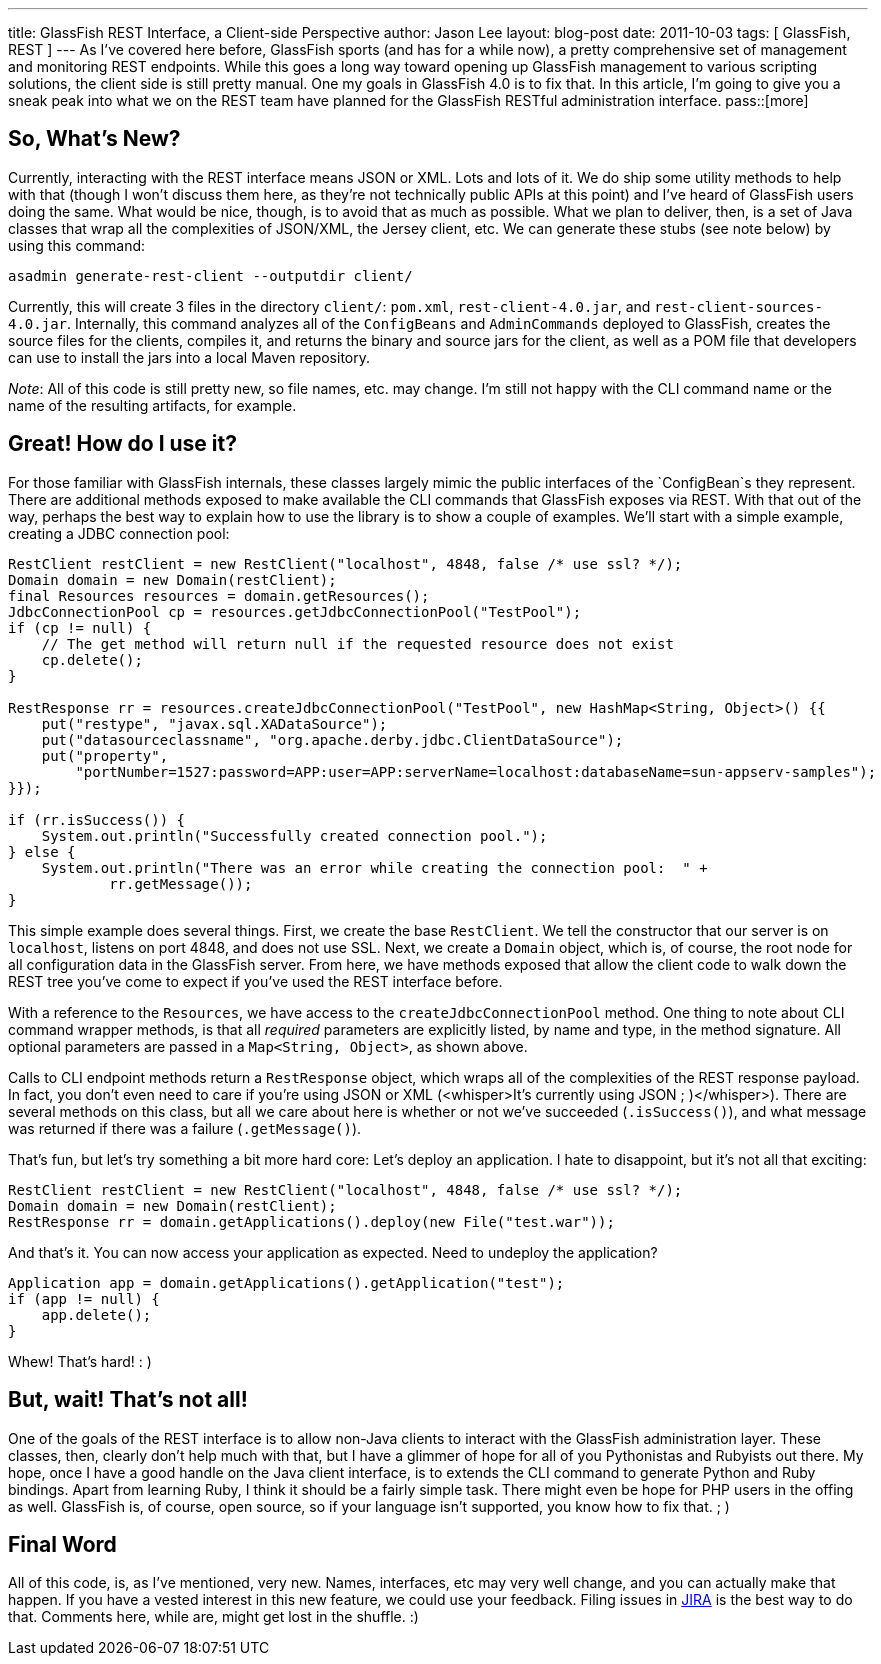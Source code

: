 ---
title: GlassFish REST Interface, a Client-side Perspective
author: Jason Lee
layout: blog-post
date: 2011-10-03
tags: [ GlassFish, REST ]
---
As I've covered here before, GlassFish sports (and has for a while now), a pretty comprehensive set of management and monitoring REST endpoints.  While this goes a long way toward opening up GlassFish management to various scripting solutions, the client side is still pretty manual.  One my goals in GlassFish 4.0 is to fix that.  In this article, I'm going to give you a sneak peak into what we on the REST team have planned for the GlassFish RESTful administration interface.
pass::[more]

So, What's New?
---------------
Currently, interacting with the REST interface means JSON or XML. Lots and lots of it.  We do ship some utility methods to help with that (though I won't discuss them here, as they're not technically public APIs at this point) and I've heard of GlassFish users doing the same.  What would be nice, though, is to avoid that as much as possible.  What we plan to deliver, then, is a set of Java classes that wrap all the complexities of JSON/XML, the Jersey client, etc.  We can generate these stubs (see note below) by using this command:

[source,bash]
-----
asadmin generate-rest-client --outputdir client/
-----

Currently, this will create 3 files in the directory `client/`: `pom.xml`, `rest-client-4.0.jar`, and `rest-client-sources-4.0.jar`. Internally, this command analyzes all of the `ConfigBeans` and `AdminCommands` deployed to GlassFish, creates the source files for the clients, compiles it, and returns the binary and source jars for the client, as well as a POM file that developers can use to install the jars into a local Maven repository.

_Note_: All of this code is still pretty new, so file names, etc. may change.  I'm still not happy with the CLI command name or the name of the resulting artifacts, for example.

Great! How do I use it?
-----------------------
For those familiar with GlassFish internals, these classes largely mimic the public interfaces of the `ConfigBean`s they represent.  There are additional methods exposed to make available the CLI commands that GlassFish exposes via REST.  With that out of the way, perhaps the best way to explain how to use the library is to show a couple of examples.  We'll start with a simple example, creating a JDBC connection pool:

[source,java]
-----
RestClient restClient = new RestClient("localhost", 4848, false /* use ssl? */);
Domain domain = new Domain(restClient);
final Resources resources = domain.getResources();
JdbcConnectionPool cp = resources.getJdbcConnectionPool("TestPool");
if (cp != null) {
    // The get method will return null if the requested resource does not exist
    cp.delete();
}

RestResponse rr = resources.createJdbcConnectionPool("TestPool", new HashMap<String, Object>() {{
    put("restype", "javax.sql.XADataSource");
    put("datasourceclassname", "org.apache.derby.jdbc.ClientDataSource");
    put("property", 
        "portNumber=1527:password=APP:user=APP:serverName=localhost:databaseName=sun-appserv-samples");
}});

if (rr.isSuccess()) {
    System.out.println("Successfully created connection pool.");
} else {
    System.out.println("There was an error while creating the connection pool:  " +
            rr.getMessage());
}
-----

This simple example does several things.  First, we create the base `RestClient`.  We tell the constructor that our server is on `localhost`, listens on port 4848, and does not use SSL.  Next, we create a `Domain` object, which is, of course, the root node for all configuration data in the GlassFish server.  From here, we have methods exposed that allow the client code to walk down the REST tree you've come to expect if you've used the REST interface before.

With a reference to the `Resources`, we have access to the `createJdbcConnectionPool` method.  One thing to note about CLI command wrapper methods, is that all _required_ parameters are explicitly listed, by name and type, in the method signature.  All optional parameters are passed in a `Map<String, Object>`, as shown above.

Calls to CLI endpoint methods return a `RestResponse` object, which wraps all of the complexities of the REST response payload.  In fact, you don't even need to care if you're using JSON or XML (&lt;whisper&gt;It's currently using JSON ; )&lt;/whisper&gt;).  There are several methods on this class, but all we care about here is whether or not we've succeeded (`.isSuccess()`), and what message was returned if there was a failure (`.getMessage()`).

That's fun, but let's try something a bit more hard core:  Let's deploy an application.  I hate to disappoint, but it's not all that exciting:

[source,java]
-----
RestClient restClient = new RestClient("localhost", 4848, false /* use ssl? */);
Domain domain = new Domain(restClient);
RestResponse rr = domain.getApplications().deploy(new File("test.war"));
-----

And that's it.  You can now access your application as expected.  Need to undeploy the application?

[source,java]
-----
Application app = domain.getApplications().getApplication("test");
if (app != null) {
    app.delete();
}
-----

Whew!  That's hard! : )

But, wait! That's not all!
--------------------------
One of the goals of the REST interface is to allow non-Java clients to interact with the GlassFish administration layer.  These classes, then, clearly don't help much with that, but I have a glimmer of hope for all of you Pythonistas and Rubyists out there.  My hope, once I have a good handle on the Java client interface, is to extends the CLI command to generate Python and Ruby bindings.  Apart from learning Ruby, I think it should be a fairly simple task.  There might even be hope for PHP users in the offing as well.  GlassFish is, of course, open source, so if your language isn't supported, you know how to fix that. ; )

Final Word
----------
All of this code, is, as I've mentioned, very new.  Names, interfaces, etc may very well change, and you can actually make that happen.  If you have a vested interest in this new feature, we could use your feedback.  Filing issues in http://java.net/jira/browse/GLASSFISH[JIRA] is the best way to do that.  Comments here, while are, might get lost in the shuffle. :)
